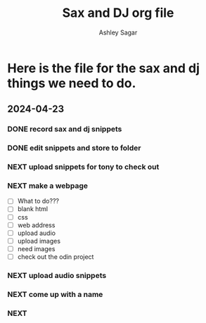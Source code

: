 #+title: Sax and DJ org file
#+author: Ashley Sagar
#+SEQ_TODO: NEXT(n) TODO(t) WAITING(w) SOMEDAY(s) PROJ(p) | DONE(d) CANCELLED(c)




* Here is the file for the sax and dj things we need to do.

** 2024-04-23
:LOGBOOK:
CLOCK: [2024-04-23 Tue 15:25]--[2024-04-23 Tue 16:27] =>  60:02
:END:

*** DONE record sax and dj snippets

*** DONE edit snippets and store to folder

*** NEXT upload snippets for tony to check out

*** NEXT make a webpage
- [ ] What to do???
- [ ] blank html
- [ ] css
- [ ] web address
- [ ] upload audio
- [ ] upload images
- [ ] need images
- [ ] check out the odin project
*** NEXT upload audio snippets
*** NEXT come up with a name
*** NEXT 
:LOGBOOK:
CLOCK: [2024-04-26 Fri 14:26]
CLOCK: [2024-04-26 Fri 13:29]-- [2024-04-26 Fri 14:29] => 60:00 
:END:

:LOGBOOK:
CLOCK: [2024-05-02 Fri 18:00]-- [2024-05-02 Fri 19:30] => 90:00 
:END:










